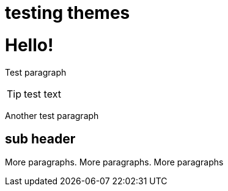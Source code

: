 = testing themes

:hp-image: http://andreysidorov.com/content/images/2013/Nov/meccano.jpg
:published_at: 2015-01-31
:hp-tags: HubPress, Blog, Open Source, Travel

= Hello!

Test paragraph

[TIP]
test text

Another test paragraph

== sub header

More paragraphs. More paragraphs. More paragraphs


